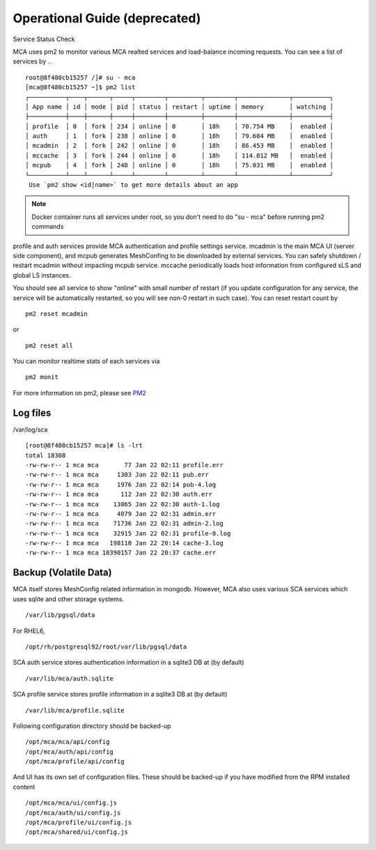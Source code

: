 Operational Guide (deprecated)
######################################

Service Status Check

MCA uses pm2 to monitor various MCA realted services and load-balance incoming requests. You can see a list of services by ..

::

    root@8f480cb15257 /]# su - mca
    [mca@8f480cb15257 ~]$ pm2 list
    ┌──────────┬────┬──────┬─────┬────────┬─────────┬────────┬──────────────┬──────────┐
    │ App name │ id │ mode │ pid │ status │ restart │ uptime │ memory       │ watching │
    ├──────────┼────┼──────┼─────┼────────┼─────────┼────────┼──────────────┼──────────┤
    │ profile  │ 0  │ fork │ 234 │ online │ 0       │ 18h    │ 70.754 MB    │  enabled │
    │ auth     │ 1  │ fork │ 238 │ online │ 0       │ 18h    │ 79.684 MB    │  enabled │
    │ mcadmin  │ 2  │ fork │ 242 │ online │ 0       │ 18h    │ 86.453 MB    │  enabled │
    │ mccache  │ 3  │ fork │ 244 │ online │ 0       │ 18h    │ 114.012 MB   │  enabled │
    │ mcpub    │ 4  │ fork │ 248 │ online │ 0       │ 18h    │ 75.031 MB    │  enabled │
    └──────────┴────┴──────┴─────┴────────┴─────────┴────────┴──────────────┴──────────┘
     Use `pm2 show <id|name>` to get more details about an app

.. note:: Docker container runs all services under root, so you don't need to do "su - mca" before running pm2 commands

profile and auth services provide MCA authentication and profile settings service. mcadmin is the main MCA UI (server side component), and mcpub generates MeshConfing to be downloaded by external services. You can safely shutdown / restart mcadmin without impacting mcpub service. mccache periodically loads host information from configured sLS and global LS instances.

You should see all service to show "online" with small number of restart (if you update configuration for any service, the service will be automatically restarted, so you will see non-0 restart in such case). You can reset restart count by

::

    pm2 reset mcadmin

or

::

    pm2 reset all

You can monitor realtime stats of each services via

::

    pm2 monit

For more information on pm2, please see `PM2 <http://pm2.keymetrics.io/>`_


Log files
============

/var/log/sca

::

    [root@8f480cb15257 mca]# ls -lrt
    total 18308
    -rw-rw-r-- 1 mca mca       77 Jan 22 02:11 profile.err
    -rw-rw-r-- 1 mca mca     1303 Jan 22 02:11 pub.err
    -rw-rw-r-- 1 mca mca     1976 Jan 22 02:14 pub-4.log
    -rw-rw-r-- 1 mca mca      112 Jan 22 02:30 auth.err
    -rw-rw-r-- 1 mca mca    13065 Jan 22 02:30 auth-1.log
    -rw-rw-r-- 1 mca mca     4079 Jan 22 02:31 admin.err
    -rw-rw-r-- 1 mca mca    71736 Jan 22 02:31 admin-2.log
    -rw-rw-r-- 1 mca mca    32915 Jan 22 02:31 profile-0.log
    -rw-rw-r-- 1 mca mca   198110 Jan 22 20:14 cache-3.log
    -rw-rw-r-- 1 mca mca 18390157 Jan 22 20:37 cache.err

Backup (Volatile Data)
============

MCA itself stores MeshConfig related information in mongodb. However, MCA also uses various SCA services which uses sqlite and other storage systems.

::

    /var/lib/pgsql/data

For RHEL6, 
::

    /opt/rh/postgresql92/root/var/lib/pgsql/data

SCA auth service stores authentication information in a sqlite3 DB at (by default)
::

    /var/lib/mca/auth.sqlite

SCA profile service stores profile information in a sqlite3 DB at (by default)
::

    /var/lib/mca/profile.sqlite

Following configuration directory should be backed-up

::

    /opt/mca/mca/api/config
    /opt/mca/auth/api/config
    /opt/mca/profile/api/config

And UI has its own set of configuration files. These should be backed-up if you have modified from the RPM installed content

::

    /opt/mca/mca/ui/config.js 
    /opt/mca/auth/ui/config.js 
    /opt/mca/profile/ui/config.js 
    /opt/mca/shared/ui/config.js 


